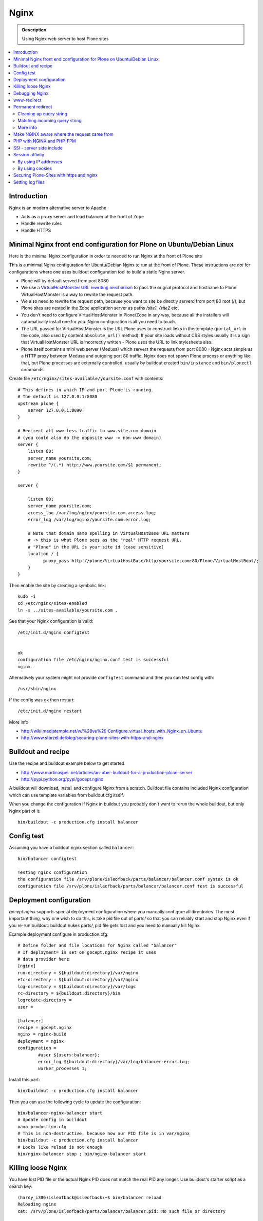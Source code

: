 ==================
 Nginx
==================

.. admonition:: Description

        Using Nginx web server to host Plone sites
        
.. contents:: :local:

Introduction
------------

Nginx is an modern alternative server to Apache

* Acts as a proxy server and load balancer at the front of Zope

* Handle rewrite rules

* Handle HTTPS

Minimal Nginx front end configuration for Plone on Ubuntu/Debian Linux
-----------------------------------------------------------------------

Here is the minimal Nginx configuration in order to needed to run Nginx at the front of Plone site

This is a minimal Nginx configuration for Ubuntu/Debian Nginx to run at the front of Plone. 
These instructions are *not* for configurations where one uses buildout configuration
tool to build a static Nginx server.

* Plone will by default served from port 8080

* We use a `VirtualHostMonster URL rewriting mechanism <http://docs.zope.org/zope2/zope2book/VirtualHosting.html>`_ to pass the orignal protocol and hostname to Plone. VirtualHostMonster is a way to rewrite the request path.

* We also need to rewrite the request path, because you want to site be directly serverd from port 80 root (/),
  but Plone sites are nested in the Zope application server as paths */site1*, */site2* etc.

* You don't need to configure VirtualHostMonster in Plone/Zope in any way, because all the installers
  will automatically install one for you. Nginx configuration is all you need to touch.

* The URL passed for VirtualHostMonster is the URL Plone uses to construct links in the template 
  (``portal_url`` in the code, also used by content ``absolute_url()`` method). If your 
  site loads without CSS styles usually it is a sign that VirtualHostMonster URL is
  incorrectly written - Plone uses the URL to link stylesheets also.

* Plone itself contains a mini web server (Medusa) which servers the requests from port 8080 - 
  Nginx acts simple as a HTTP proxy between Medusa and outgoing port 80 traffic.
  Nginx does not spawn Plone process or anything like that, but Plone processes are externally
  controlled, usually by buildout created ``bin/instance`` and ``bin/plonectl`` commands.

Create file ``/etc/nginx/sites-available/yoursite.conf`` with contents::

    # This defines in which IP and port Plone is running.
    # The default is 127.0.0.1:8080    
    upstream plone {
        server 127.0.0.1:8090;
    }

    # Redirect all www-less traffic to www.site.com domain 
    # (you could also do the opposite www -> non-www domain)
    server {
        listen 80;
        server_name yoursite.com;
        rewrite ^/(.*) http://www.yoursite.com/$1 permanent;
    }

    server {

        listen 80;
        server_name yoursite.com;
        access_log /var/log/nginx/yoursite.com.access.log;
        error_log /var/log/nginx/yoursite.com.error.log;

        # Note that domain name spelling in VirtualHostBase URL matters
        # -> this is what Plone sees as the "real" HTTP request URL.
        # "Plone" in the URL is your site id (case sensitive)
        location / {
              proxy_pass http://plone/VirtualHostBase/http/yoursite.com:80/Plone/VirtualHostRoot/;
        }
    }

Then enable the site by creating a symbolic link::

    sudo -i
    cd /etc/nginx/sites-enabled
    ln -s ../sites-available/yoursite.com .

See that your Nginx configuration is valid::

    /etc/init.d/nginx configtest
    

    ok
    configuration file /etc/nginx/nginx.conf test is successful
    nginx.        

Alternatively your system might not provide ``configtest`` command and then you can test config with::

    /usr/sbin/nginx   

If the config was ok then restart::

    /etc/init.d/nginx restart

More info

* http://wiki.mediatemple.net/w/%28ve%29:Configure_virtual_hosts_with_Nginx_on_Ubuntu  

* http://www.starzel.de/blog/securing-plone-sites-with-https-and-nginx

Buildout and recipe
--------------------

Use the recipe and buildout example below to get started

* http://www.martinaspeli.net/articles/an-uber-buildout-for-a-production-plone-server

* http://pypi.python.org/pypi/gocept.nginx

A buildout will download, install and configure Nginx from a scratch.
Buildout file contains included Nginx configuration which can use 
template variables from buildout.cfg itself.

When you change the configuration if Nginx in buildout you probably don't
want to rerun the whole buildout, but only Nginx part of it::

        bin/buildout -c production.cfg install balancer

Config test
------------

Assuming you have a buildout nginx section called ``balancer``::

        bin/balancer configtest
        
        Testing nginx configuration 
        the configuration file /srv/plone/isleofback/parts/balancer/balancer.conf syntax is ok
        configuration file /srv/plone/isleofback/parts/balancer/balancer.conf test is successful

Deployment configuration
-------------------------

*gocept.nginx* supports special deployment configuration where you 
manually configure all directories. The most important thing, why one
wish to do this, is take pid file out of parts/ so that you can
reliably start and stop Nginx even if you re-run buildout: 
buildout nukes parts/, pid file gets lost and you need
to manually kill Nginx.

Example deployment configure in production.cfg::

        # Define folder and file locations for Nginx called "balancer"
        # If deployment= is set on gocept.nginx recipe it uses
        # data provider here
        [nginx]  
        run-directory = ${buildout:directory}/var/nginx
        etc-directory = ${buildout:directory}/var/nginx
        log-directory = ${buildout:directory}/var/logs
        rc-directory = ${buildout:directory}/bin
        logrotate-directory =
        user =
        
        [balancer]
        recipe = gocept.nginx
        nginx = nginx-build
        deployment = nginx
        configuration =
                #user ${users:balancer};
                error_log ${buildout:directory}/var/log/balancer-error.log;
                worker_processes 1;

Install this part::

        bin/buildout -c production.cfg install balancer
        
Then you can use the following cycle to update the configuration::

        bin/balancer-nginx-balancer start
        # Update config in buildout
        nano production.cfg
        # This is non-destructive, because now our PID file is in var/nginx        
        bin/buildout -c production.cfg install balancer
        # Looks like reload is not enough
        bin/nginx-balancer stop ; bin/nginx-balancer start

        
Killing loose Nginx
-------------------

You have lost PID file or the actual Nginx PID does not match the real PID any longer.
Use buildout's starter script as a search key::

        (hardy_i386)isleofback@isleofback:~$ bin/balancer reload
        Reloading nginx 
        cat: /srv/plone/isleofback/parts/balancer/balancer.pid: No such file or directory
        
        (hardy_i386)isleofback@isleofback:~$ ps -Af|grep -i balancer
        1001     14012     1  0 15:26 ?        00:00:00 nginx: master process /srv/plone/isleofback/parts/nginx-build/sbin/nginx -c /srv/plone/isleofback/parts/balancer/balancer.conf
        1001     16488 16458  0 16:34 pts/2    00:00:00 grep -i balancer
        (hardy_i386)isleofback@isleofback:~$ kill 14012

        # balancer is no longer running
        (hardy_i386)isleofback@isleofback:~$ ps -Af|grep -i balancer
        1001     16496 16458  0 16:34 pts/2    00:00:00 grep -i balancer

        (hardy_i386)isleofback@isleofback:~$ bin/balancer start
        Starting nginx 

        # Now it is running again
        (hardy_i386)isleofback@isleofback:~$ ps -Af|grep -i balancer
        1001     16501     1  0 16:34 ?        00:00:00 nginx: master process /srv/plone/isleofback/parts/nginx-build/sbin/nginx -c /srv/plone/isleofback/parts/balancer/balancer.conf
        1001     16504 16458  0 16:34 pts/2    00:00:00 grep -i balancer

Debugging Nginx 
---------------

Set Nginx logging to debug mode::

    error_log ${buildout:directory}/var/log/balancer-error.log debug;
        
www-redirect
------------

Below is an example how to do a basic yourdomain.com -> www.yourdomain.com redirect.

Put the following to your *gocept.nginx* configuration::

        http {
                ....
                server {
                        listen ${hosts:balancer}:${ports:balancer};
                        server_name ${hosts:main-alias};
                        access_log off;
                        rewrite ^(.*)$  $scheme://${hosts:main}$1 redirect;
                }

Hosts are configured in a separate buildout section::

        [hosts]
        # Hostnames for servers
        main = www.yoursite.com
        main-alias = yoursite.com
        
More info

* http://aleksandarsavic.com/nginx-redirect-wwwexamplecom-requests-to-examplecom-or-vice-versa/
        
Permanent redirect
-------------------

Below is an example redirect rule::

        # Redirect old Google front page links.
        # Redirect event to new Plone based systems.

        location /tapahtumat.php {
                rewrite ^ http://${hosts:main}/tapahtumat permanent;
        }

.. note ::

        Nginx location match evaluation rules are not always top-down.
        You can add more specific matches after location /.

Cleaning up query string
==========================

By default, Nginx includes all trailing HTTP GET query parameters in the redirect.
You can disable this behavior by adding a trailing ?::

        location /tapahtumat.php {
                rewrite ^ http://${hosts:main}/no_ugly_query_string? permanent;
        }

Matching incoming query string
==============================

Location directive does not support query strings.
Use *if* directive from HTTP rewrite module.

Example::

        location /index.php {
                # index.php?id=5
                if ($args ~ id=5) {
                        rewrite ^ http://${hosts:main}/sisalto/lomapalvelut/ruokailu? permanent;
                }
        }


More info
==========

Nginx location matching rules

* http://wiki.nginx.org/NginxHttpCoreModule#location

Nginx redirect module docs

* http://wiki.nginx.org/NginxHttpRewriteModule

More info of Nginx redirects 

* http://scott.yang.id.au/2007/04/do-you-need-permalink-redirect/

* http://aleksandarsavic.com/nginx-and-wordpress-setup-clean-seo-friendly-urls/


Make NGINX aware where the request came from
---------------------------------------------

If you set up NGINX to run in front of Zope, and set up a virtual host with it like this::

        server {
                server_name demo.webandmobile.mfabrik.com;
                location / {
                        rewrite ^/(.*)$ /VirtualHostBase/http/demo.webandmobile.mfabrik.com:80/Plone/VirtualHostRoot/$1 break;
                        proxy_pass http://127.0.0.1:8080/;
                }
        }

Zope will always get the request from 127.0.0.1:8080 and not from the actual host, due to the redirection. To solve this problem correct your configuration to be like this::

        server {
                server_name demo.webandmobile.mfabrik.com;
                location / {
                        rewrite ^/(.*)$ /VirtualHostBase/http/demo.webandmobile.mfabrik.com:80/Plone/VirtualHostRoot/$1 break;
                        proxy_pass http://127.0.0.1:8080/;
                        proxy_set_header        Host            $host;
                        proxy_set_header        X-Real-IP       $remote_addr;
                        proxy_set_header        X-Forwarded-For $proxy_add_x_forwarded_for;
                }
        }


PHP with NGINX and PHP-FPM
---------------------------

If you are coming from Apache world, you may be used to the 
scenario where Apache handles all php related stuff. Well on 
NGINX its a bit different: it does not automatically spawn 
FCGI processes, so you must start them separately. In fact, 
FCGI is a lot like proxying, which means that PHP-FPM will 
run as a separate server and all we need to do is to forward 
the request to it.

A detailed tutorial on how to set it all up, configure and run 
it can be found here:

* http://alasdoo.com/2010/12/xdv-plone-and-phpbb-under-one-nginx-roof/


SSI - server side include
--------------------------

In order to include external content to a page (XDV), we must 
set up NGINX to make these includes for us. For including 
external content we will use SSI (server side include) 
method, which means that on each request NGINX will get the 
needed external content, put it in place and only then return 
the response. Here is a configuration that sets up the filtering 
and turns on ssi for a specific location::


        server {
                listen 80;
                server_name localhost;
        
                # Decide if we need to filter
                if ($args ~ "^(.*);filter_xpath=(.*)$") {
                    set $newargs $1;
                    set $filter_xpath $2;
                    # rewrite args to avoid looping
                    rewrite    ^(.*)$    /_include$1?$newargs?;
                }
        
                location @include500 { return 500; }
                location @include404 { return 404; }
        
                location ^~ /_include {
                    # Restrict to subrequests
                    internal;
                    error_page 404 = @include404;
        
                    # Cache in Varnish for 1h
                    expires 1h;
        
                    # Proxy
                    rewrite    ^/_include(.*)$    $1    break;
                    proxy_pass http://127.0.0.1:80;
        
                    # Our safety belt.
                    proxy_set_header X-Loop 1$http_X_Loop; # unary count
                    proxy_set_header Accept-Encoding "";
                    error_page 500 = @include500;
                    if ($http_X_Loop ~ "11111") {
                        return 500;
                    }
        
                    # Filter by xpath
                    xslt_stylesheet /home/ubuntu/plone/eggs/xdv-0.4b2-py2.6.egg/xdv/filter.xsl
                    xpath=$filter_xpath
                    ;
                    xslt_html_parser on;
                    xslt_types text/html;
                }
                
                
                location /forum {
                    xslt_stylesheet /home/ubuntu/plone/theme/theme.xsl
                    path='$uri'
                    ;
                    xslt_html_parser on;
                    xslt_types text/html;
                    # Switch on ssi here to enable external includes.
                    ssi on;
        
                    root   /home/ubuntu/phpBB3;
                    index  index.php;
                    try_files $uri $uri/ /index.php?q=$uri&$args;
                }
        }
        
Session affinity
-----------------

If you indent to use nginx for session balancing between ZEO processes,
you need to be aware of session affinity.
By default, ZEO processes don't share session data. If you have site functionality
which stores user specific data on the server, let's say an ecommerce site shopping cart,
you must always redirect users to the same ZEO process or they will have 1/number of processes
chance to see the orignal data.

Make sure that your :doc:`Zope session cookie </sessions/cookies>` is not cleared by any front-end
server (Nginx, Varnish). 

By using IP addresses
=========================

This is the most reliable way. Nginx will balance each incoming request
to a front end client by the request's source IP address.

This method is reliable as long as Nginx can extract correctly
IP address from the configuration.

* http://wiki.nginx.org/NginxHttpUpstreamModule#ip_hash

By using cookies
==================

These instructions assume you are installing nginx via buildout.

* `Nginx sticky sessions module <http://nginx-sticky-module.googlecode.com/files/nginx-sticky-module-1.0-rc2.tar.gz>`_

Manually extract nginx-sticky-module under src::

	cd src
	wget http://nginx-sticky-module.googlecode.com/files/nginx-sticky-module-1.0-rc2.tar.gz
	
Then add it do nginx-build part::

	[nginx-build]  
	recipe = zc.recipe.cmmi
	url = http://sysoev.ru/nginx/nginx-0.7.65.tar.gz
	extra_options = --add-module=${buildout:directory}/src/nginx-sticky-module-1.0-rc2

Now test reinstalling nginx in buildout::

	mv parts/nginx-build/ parts/nginx-build-old # Make sure full rebuild is done
	bin/buildout install nginx-build
	
See that it compiles without erros. Here is the line of compiling sticky::

	gcc -c -O -pipe  -O -W -Wall -Wpointer-arith -Wno-unused-parameter -Wunused-function -Wunused-variable -Wunused-value -Werror -g   -I src/core -I src/event -I src/event/modules -I src/os/unix -I objs -I src/http -I src/http/modules -I src/mail \
			-o objs/addon/nginx-sticky-module-1.0-rc2/ngx_http_sticky_module.o \

Now add sticky to the load balancer section of nginx config::

		[balancer]
		recipe = gocept.nginx
		nginx = nginx-build
		...
        http {
                client_max_body_size 64M;
                upstream zope {
                        sticky;
                        server ${hosts:client1}:${ports:client1} max_fails=3 fail_timeout=30s;
                        server ${hosts:client2}:${ports:client2} max_fails=3 fail_timeout=30s;
                        server ${hosts:client3}:${ports:client3} max_fails=3 fail_timeout=30s;
                }

Reinstall nginx balaner configs and start-up scripts::

	bin/buildout install balancer 

See that generated configuration is ok::

	bin/nginx-balancer configtest
	
Restart Nginx::

	bin/nginx-balancer stop ;bin/nginx-balancer start
	
Check that some (non-anonymous) page has route cookie set::

	Huiske-iMac:tmp moo$ wget -S http://yoursite.com/sisalto/saariselka-infoa
	--2011-03-21 21:31:40--  http://yoursite.com/sisalto/saariselka-infoa
	Resolving yoursite.com (yoursite.com)... 12.12.12.12
	Connecting to yoursite.com (yoursite.com)|12.12.12.12|:80... connected.
	HTTP request sent, awaiting response... 
	  HTTP/1.1 200 OK
	  Server: nginx/0.7.65
	  Content-Type: text/html;charset=utf-8
	  Set-Cookie: route=7136de9c531fcda112f24c3f32c3f52f
	  Content-Language: fi
	  Expires: Sat, 1 Jan 2000 00:00:00 GMT
	  Set-Cookie: I18N_LANGUAGE="fi"; Path=/
	  Content-Length: 41471
	  Date: Mon, 21 Mar 2011 19:31:40 GMT
	  X-Varnish: 1979481774
	  Age: 0
	  Via: 1.1 varnish
	  Connection: keep-alive
	

Now test it by doing session related activity and see that your shopping cart is not "lost".	
				
More info

* http://code.google.com/p/nginx-sticky-module/source/browse/trunk/README

* http://nathanvangheem.com/news/nginx-with-built-in-load-balancing-and-caching		


Securing Plone-Sites with https and nginx 
-----------------------------------------

For instructions how to use ssl for all authenticated traffic see this blog-post: 

* http://www.starzel.de/blog/securing-plone-sites-with-https-and-nginx

Setting log files
-----------------------------
	
	nginx.conf example::
	
	worker_processes 2;
	error_log /srv/site/Plone/zinstance/var/log/nginx-error.log warn;
	
	events {
	    worker_connections  256;
	}
	
	http {
	    client_max_body_size 10M;
	
	    access_log /srv/site/Plone/zinstance/var/log/nginx-access.log;
